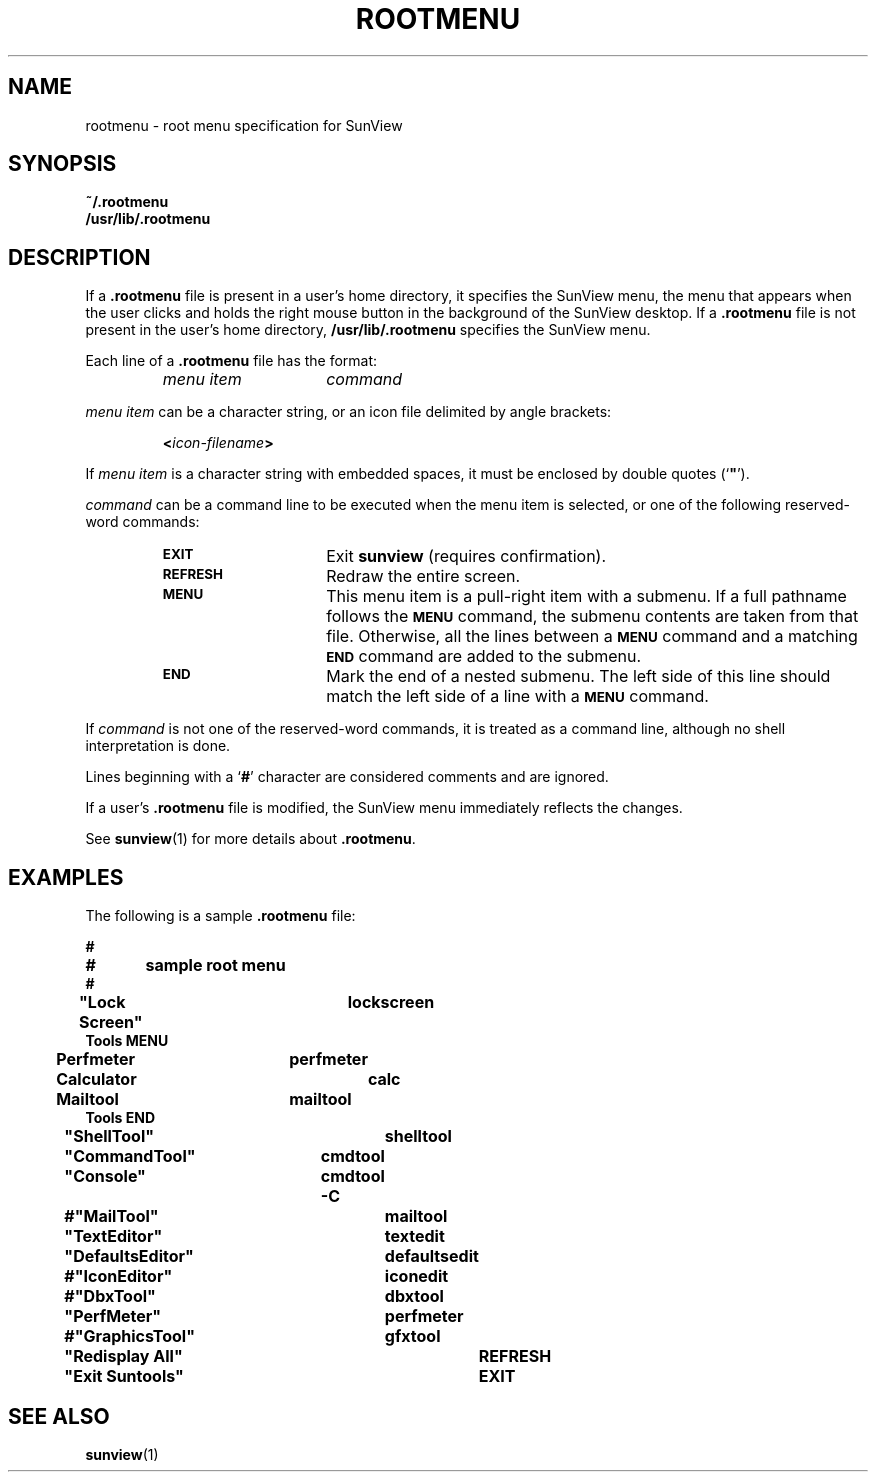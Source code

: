 .\" @(#)rootmenu.5 1.1 92/07/30 SMI;
.TH ROOTMENU 5 "31 January 1990"
.SH NAME
rootmenu \- root menu specification for SunView
.SH SYNOPSIS
.B ~/.rootmenu
.br
.B /usr/lib/.rootmenu
.SH DESCRIPTION
.IX "rootmenu root" "" "\fLrootmenu\fP \(em root menu specification for SunView"
.IX "root" "menu specification for SunView"
.IX "specification" "root menu, for SunView"
.IX SunView "root menu specification for"
.LP
If a
.B .rootmenu
file is present in a user's home directory, it specifies the SunView menu,
the menu that appears when the user clicks and holds the right
mouse button in the background of the SunView desktop.  If a
.B .rootmenu
file is not present in the user's home directory,
.B /usr/lib/.rootmenu
specifies the SunView menu.
.LP
Each line of a
.B .rootmenu
file
has the format:
.LP
.RS
.TP 15
.I "menu item"
.I command
.RE
.LP
.I menu item
can be a character string, or an icon file delimited by angle brackets:
.LP
.RS
.BI < icon-filename >
.RE
.LP
If
.I menu item
is a character string with embedded spaces, it must be enclosed by
double quotes
(`\fB"\fP').
.LP
.I command
can be a command line to be executed when the menu item is selected,
or one of the following reserved-word commands:
.LP
.RS
.TP 15
.SB EXIT
Exit 
.BR sunview
(requires confirmation).
.TP
.SB REFRESH
Redraw the entire screen.
.TP
.SB MENU
This menu item is a pull-right item with a submenu.
If a full pathname follows the
.SB MENU
command, the submenu contents are taken from that file.
Otherwise, all the lines between a
.SB MENU
command and a matching
.SB END
command are added to the submenu.
.TP
.SB END
Mark the end of a nested submenu.
The left side of this line should match the left side of a line
with a
.SB MENU
command.
.RE
.LP
If
.I command
is not one of the reserved-word commands, it is treated as a command line,
although no shell interpretation is done.
.LP
Lines beginning with a
.RB ` # '
character are considered comments and are ignored.
.LP
If a user's
.B .rootmenu
file is modified, the SunView menu immediately reflects the changes.
.LP
See
.BR sunview (1)
for more details about
.BR .rootmenu .
.SH EXAMPLES
.LP
The following is a sample
.B .rootmenu
file:
.LP
.nf
.ft B
#
#	sample root menu
#
"Lock Screen"		lockscreen
Tools     MENU
	Perfmeter		perfmeter
	Calculator		calc
	Mailtool		mailtool
Tools     END
"ShellTool"		shelltool
"CommandTool"	cmdtool
"Console"		cmdtool -C
#"MailTool"		mailtool
"TextEditor"		textedit
"DefaultsEditor"	defaultsedit
#"IconEditor"		iconedit
#"DbxTool"		dbxtool
"PerfMeter"		perfmeter
#"GraphicsTool"	gfxtool
"Redisplay All"		REFRESH
"Exit Suntools"		EXIT
.ft
.fi
.SH SEE ALSO
.BR sunview (1)
